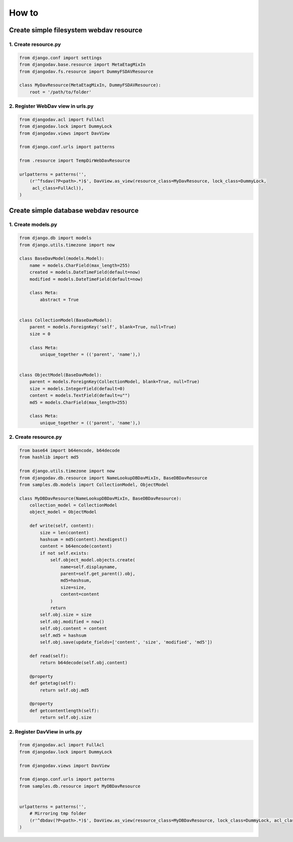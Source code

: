 ======
How to
======

Create simple filesystem webdav resource
----------------------------------------

1. Create resource.py
~~~~~~~~~~~~~~~~~~~~~

.. code:: python

    from django.conf import settings
    from djangodav.base.resource import MetaEtagMixIn
    from djangodav.fs.resource import DummyFSDAVResource

    class MyDavResource(MetaEtagMixIn, DummyFSDAVResource):
        root = '/path/to/folder'


2. Register WebDav view in urls.py
~~~~~~~~~~~~~~~~~~~~~~~~~~~~~~~~~~

.. code:: python

    from djangodav.acl import FullAcl
    from djangodav.lock import DummyLock
    from djangodav.views import DavView

    from django.conf.urls import patterns

    from .resource import TempDirWebDavResource

    urlpatterns = patterns('',
        (r'^fsdav(?P<path>.*)$', DavView.as_view(resource_class=MyDavResource, lock_class=DummyLock,
         acl_class=FullAcl)),
    )


Create simple database webdav resource
--------------------------------------

1. Create models.py
~~~~~~~~~~~~~~~~~~~

.. code:: python

    from django.db import models
    from django.utils.timezone import now

    class BaseDavModel(models.Model):
        name = models.CharField(max_length=255)
        created = models.DateTimeField(default=now)
        modified = models.DateTimeField(default=now)

        class Meta:
            abstract = True


    class CollectionModel(BaseDavModel):
        parent = models.ForeignKey('self', blank=True, null=True)
        size = 0

        class Meta:
            unique_together = (('parent', 'name'),)


    class ObjectModel(BaseDavModel):
        parent = models.ForeignKey(CollectionModel, blank=True, null=True)
        size = models.IntegerField(default=0)
        content = models.TextField(default=u"")
        md5 = models.CharField(max_length=255)

        class Meta:
            unique_together = (('parent', 'name'),)

2. Create resource.py
~~~~~~~~~~~~~~~~~~~~~

.. code:: python

    from base64 import b64encode, b64decode
    from hashlib import md5

    from django.utils.timezone import now
    from djangodav.db.resource import NameLookupDBDavMixIn, BaseDBDavResource
    from samples.db.models import CollectionModel, ObjectModel

    class MyDBDavResource(NameLookupDBDavMixIn, BaseDBDavResource):
        collection_model = CollectionModel
        object_model = ObjectModel

        def write(self, content):
            size = len(content)
            hashsum = md5(content).hexdigest()
            content = b64encode(content)
            if not self.exists:
                self.object_model.objects.create(
                    name=self.displayname,
                    parent=self.get_parent().obj,
                    md5=hashsum,
                    size=size,
                    content=content
                )
                return
            self.obj.size = size
            self.obj.modified = now()
            self.obj.content = content
            self.md5 = hashsum
            self.obj.save(update_fields=['content', 'size', 'modified', 'md5'])

        def read(self):
            return b64decode(self.obj.content)

        @property
        def getetag(self):
            return self.obj.md5

        @property
        def getcontentlength(self):
            return self.obj.size

2. Register DavView in urls.py
~~~~~~~~~~~~~~~~~~~~~~~~~~~~~~~~~~

.. code:: python

    from djangodav.acl import FullAcl
    from djangodav.lock import DummyLock

    from djangodav.views import DavView

    from django.conf.urls import patterns
    from samples.db.resource import MyDBDavResource


    urlpatterns = patterns('',
        # Mirroring tmp folder
        (r'^dbdav(?P<path>.*)$', DavView.as_view(resource_class=MyDBDavResource, lock_class=DummyLock, acl_class=FullAcl)),
    )
